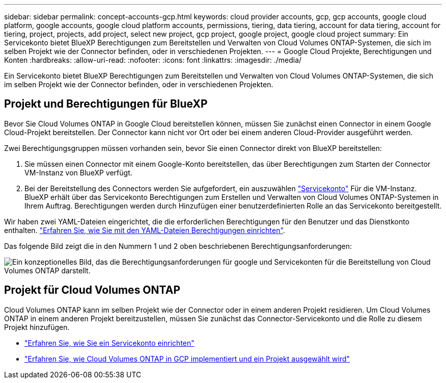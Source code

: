 ---
sidebar: sidebar 
permalink: concept-accounts-gcp.html 
keywords: cloud provider accounts, gcp, gcp accounts, google cloud platform, google accounts, google cloud platform accounts, permissions, tiering, data tiering, account for data tiering, account for tiering, project, projects, add project, select new project, gcp project, google project, google cloud project 
summary: Ein Servicekonto bietet BlueXP Berechtigungen zum Bereitstellen und Verwalten von Cloud Volumes ONTAP-Systemen, die sich im selben Projekt wie der Connector befinden, oder in verschiedenen Projekten. 
---
= Google Cloud Projekte, Berechtigungen und Konten
:hardbreaks:
:allow-uri-read: 
:nofooter: 
:icons: font
:linkattrs: 
:imagesdir: ./media/


[role="lead"]
Ein Servicekonto bietet BlueXP Berechtigungen zum Bereitstellen und Verwalten von Cloud Volumes ONTAP-Systemen, die sich im selben Projekt wie der Connector befinden, oder in verschiedenen Projekten.



== Projekt und Berechtigungen für BlueXP

Bevor Sie Cloud Volumes ONTAP in Google Cloud bereitstellen können, müssen Sie zunächst einen Connector in einem Google Cloud-Projekt bereitstellen. Der Connector kann nicht vor Ort oder bei einem anderen Cloud-Provider ausgeführt werden.

Zwei Berechtigungsgruppen müssen vorhanden sein, bevor Sie einen Connector direkt von BlueXP bereitstellen:

. Sie müssen einen Connector mit einem Google-Konto bereitstellen, das über Berechtigungen zum Starten der Connector VM-Instanz von BlueXP verfügt.
. Bei der Bereitstellung des Connectors werden Sie aufgefordert, ein auszuwählen https://cloud.google.com/iam/docs/service-accounts["Servicekonto"^] Für die VM-Instanz. BlueXP erhält über das Servicekonto Berechtigungen zum Erstellen und Verwalten von Cloud Volumes ONTAP-Systemen in Ihrem Auftrag. Berechtigungen werden durch Hinzufügen einer benutzerdefinierten Rolle an das Servicekonto bereitgestellt.


Wir haben zwei YAML-Dateien eingerichtet, die die erforderlichen Berechtigungen für den Benutzer und das Dienstkonto enthalten. link:task-creating-connectors-gcp.html["Erfahren Sie, wie Sie mit den YAML-Dateien Berechtigungen einrichten"].

Das folgende Bild zeigt die in den Nummern 1 und 2 oben beschriebenen Berechtigungsanforderungen:

image:diagram_permissions_gcp.png["Ein konzeptionelles Bild, das die Berechtigungsanforderungen für google und Servicekonten für die Bereitstellung von Cloud Volumes ONTAP darstellt."]



== Projekt für Cloud Volumes ONTAP

Cloud Volumes ONTAP kann im selben Projekt wie der Connector oder in einem anderen Projekt residieren. Um Cloud Volumes ONTAP in einem anderen Projekt bereitzustellen, müssen Sie zunächst das Connector-Servicekonto und die Rolle zu diesem Projekt hinzufügen.

* link:task-creating-connectors-gcp.html#setting-up-gcp-permissions-to-create-a-connector["Erfahren Sie, wie Sie ein Servicekonto einrichten"]
* https://docs.netapp.com/us-en/cloud-manager-cloud-volumes-ontap/task-deploying-gcp.html["Erfahren Sie, wie Cloud Volumes ONTAP in GCP implementiert und ein Projekt ausgewählt wird"^]

